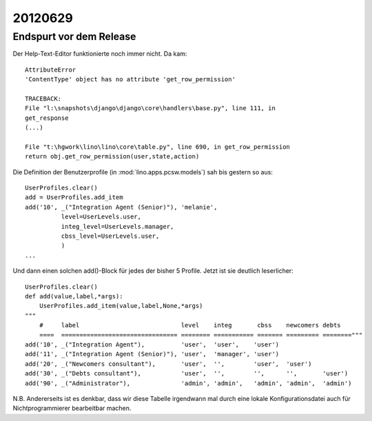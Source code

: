 20120629
========

Endspurt vor dem Release
------------------------

Der Help-Text-Editor funktionierte noch immer nicht. Da kam::

  AttributeError
  'ContentType' object has no attribute 'get_row_permission'

  TRACEBACK:
  File "l:\snapshots\django\django\core\handlers\base.py", line 111, in
  get_response
  (...)

  File "t:\hgwork\lino\lino\core\table.py", line 690, in get_row_permission
  return obj.get_row_permission(user,state,action)



Die Definition der Benutzerprofile (in :mod:`lino.apps.pcsw.models`) 
sah bis gestern so aus::

    UserProfiles.clear()
    add = UserProfiles.add_item
    add('10', _("Integration Agent (Senior)"), 'melanie',
              level=UserLevels.user,
              integ_level=UserLevels.manager,
              cbss_level=UserLevels.user,
              )
    ...
    
Und dann einen solchen add()-Block für jedes der bisher 5 Profile.
Jetzt ist sie deutlich leserlicher::

  UserProfiles.clear()
  def add(value,label,*args):
      UserProfiles.add_item(value,label,None,*args)
  """
      #     label                            level    integ       cbss    newcomers debts
      ====  ================================ ======== =========== ======= ========= ========"""
  add('10', _("Integration Agent"),          'user',  'user',    'user')
  add('11', _("Integration Agent (Senior)"), 'user',  'manager', 'user')
  add('20', _("Newcomers consultant"),       'user',  '',        'user',  'user')
  add('30', _("Debts consultant"),           'user',  '',        '',      '',       'user')
  add('90', _("Administrator"),              'admin', 'admin',   'admin', 'admin',  'admin')


N.B. Andererseits ist es denkbar, dass wir diese Tabelle irgendwann mal durch 
eine lokale Konfigurationsdatei auch für Nichtprogrammierer bearbeitbar machen.
